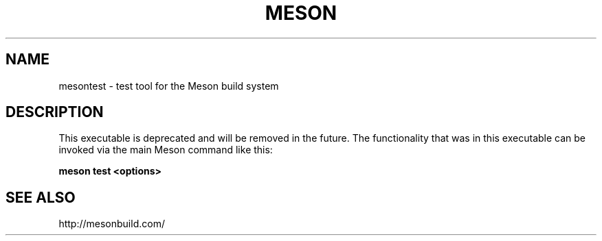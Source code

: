 .TH MESON "22" "March 2018" "meson 0.45.1" "User Commands"
.SH NAME
mesontest - test tool for the Meson build system
.SH DESCRIPTION

This executable is deprecated and will be removed in the future. The
functionality that was in this executable can be invoked via the main Meson
command like this:

.B meson test <options>

.SH SEE ALSO
http://mesonbuild.com/
